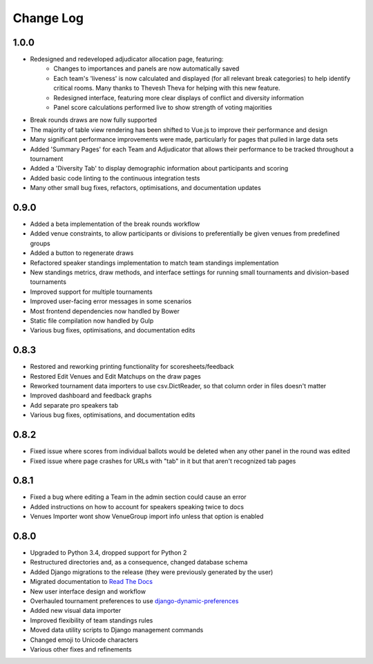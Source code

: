 ==========
Change Log
==========

1.0.0
-----
- Redesigned and redeveloped adjudicator allocation page, featuring:
    - Changes to importances and panels are now automatically saved
    - Each team's 'liveness' is now calculated and displayed (for all relevant break categories) to help identify critical rooms. Many thanks to Thevesh Theva for helping with this new feature.
    - Redesigned interface, featuring more clear displays of conflict and diversity information
    - Panel score calculations performed live to show strength of voting majorities
- Break rounds draws are now fully supported
- The majority of table view rendering has been shifted to Vue.js to improve their performance and design
- Many significant performance improvements were made, particularly for pages that pulled in large data sets
- Added 'Summary Pages' for each Team and Adjudicator that allows their performance to be tracked throughout a tournament
- Added a 'Diversity Tab' to display demographic information about participants and scoring
- Added basic code linting to the continuous integration tests
- Many other small bug fixes, refactors, optimisations, and documentation updates


0.9.0
-----
- Added a beta implementation of the break rounds workflow
- Added venue constraints, to allow participants or divisions to preferentially be given venues from predefined groups
- Added a button to regenerate draws
- Refactored speaker standings implementation to match team standings implementation
- New standings metrics, draw methods, and interface settings for running small tournaments and division-based tournaments
- Improved support for multiple tournaments
- Improved user-facing error messages in some scenarios
- Most frontend dependencies now handled by Bower
- Static file compilation now handled by Gulp
- Various bug fixes, optimisations, and documentation edits


0.8.3
-----
- Restored and reworking printing functionality for scoresheets/feedback
- Restored Edit Venues and Edit Matchups on the draw pages
- Reworked tournament data importers to use csv.DictReader, so that column order in files doesn't matter
- Improved dashboard and feedback graphs
- Add separate pro speakers tab
- Various bug fixes, optimisations, and documentation edits


0.8.2
-----
- Fixed issue where scores from individual ballots would be deleted when any other panel in the round was edited
- Fixed issue where page crashes for URLs with "tab" in it but that aren't recognized tab pages


0.8.1
-----

- Fixed a bug where editing a Team in the admin section could cause an error
- Added instructions on how to account for speakers speaking twice to docs
- Venues Importer wont show VenueGroup import info unless that option is enabled


0.8.0
-----

- Upgraded to Python 3.4, dropped support for Python 2
- Restructured directories and, as a consequence, changed database schema
- Added Django migrations to the release (they were previously generated by the user)
- Migrated documentation to `Read The Docs <http://tabbycat.readthedocs.io>`_
- New user interface design and workflow
- Overhauled tournament preferences to use `django-dynamic-preferences <https://github.com/EliotBerriot/django-dynamic-preferences>`_
- Added new visual data importer
- Improved flexibility of team standings rules
- Moved data utility scripts to Django management commands
- Changed emoji to Unicode characters
- Various other fixes and refinements
